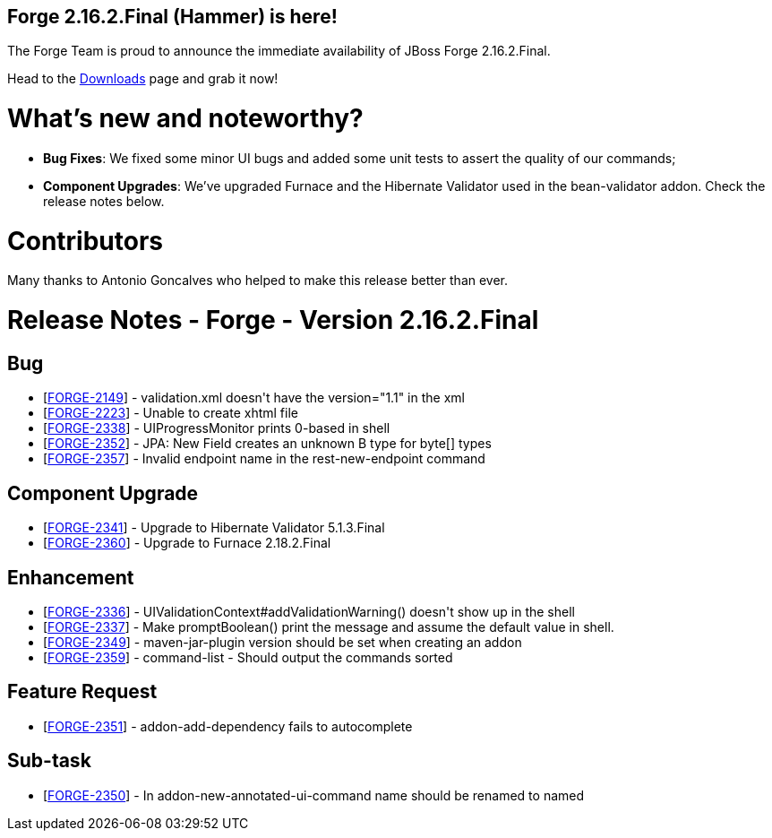 == Forge 2.16.2.Final (Hammer) is here!

The Forge Team is proud to announce the immediate availability of JBoss Forge 2.16.2.Final.

Head to the link:http://forge.jboss.org/download[Downloads] page and grab it now!

What's new and noteworthy? 
===========================
* *Bug Fixes*: We fixed some minor UI bugs and added some unit tests to assert the quality of our commands;
* *Component Upgrades*: We've upgraded Furnace and the Hibernate Validator used in the bean-validator addon. Check the release notes below.

Contributors
=============

Many thanks to Antonio Goncalves who helped to make this release better than ever.

Release Notes - Forge - Version 2.16.2.Final
============================================

++++
<h2>        Bug
</h2>
<ul>
<li>[<a href='https://issues.jboss.org/browse/FORGE-2149'>FORGE-2149</a>] -         validation.xml doesn&#39;t have the  version=&quot;1.1&quot; in the xml
</li>
<li>[<a href='https://issues.jboss.org/browse/FORGE-2223'>FORGE-2223</a>] -         Unable to create xhtml file
</li>
<li>[<a href='https://issues.jboss.org/browse/FORGE-2338'>FORGE-2338</a>] -         UIProgressMonitor prints 0-based in shell
</li>
<li>[<a href='https://issues.jboss.org/browse/FORGE-2352'>FORGE-2352</a>] -         JPA: New Field creates an unknown B type for byte[] types
</li>
<li>[<a href='https://issues.jboss.org/browse/FORGE-2357'>FORGE-2357</a>] -         Invalid endpoint name in the rest-new-endpoint command
</li>
</ul>
            
<h2>        Component  Upgrade
</h2>
<ul>
<li>[<a href='https://issues.jboss.org/browse/FORGE-2341'>FORGE-2341</a>] -         Upgrade to Hibernate Validator 5.1.3.Final
</li>
<li>[<a href='https://issues.jboss.org/browse/FORGE-2360'>FORGE-2360</a>] -         Upgrade to Furnace 2.18.2.Final
</li>
</ul>
                
<h2>        Enhancement
</h2>
<ul>
<li>[<a href='https://issues.jboss.org/browse/FORGE-2336'>FORGE-2336</a>] -         UIValidationContext#addValidationWarning() doesn&#39;t show up in the shell
</li>
<li>[<a href='https://issues.jboss.org/browse/FORGE-2337'>FORGE-2337</a>] -         Make promptBoolean() print the message and assume the default value in shell.
</li>
<li>[<a href='https://issues.jboss.org/browse/FORGE-2349'>FORGE-2349</a>] -         maven-jar-plugin version should be set when creating an addon
</li>
<li>[<a href='https://issues.jboss.org/browse/FORGE-2359'>FORGE-2359</a>] -         command-list - Should output the commands sorted
</li>
</ul>
        
<h2>        Feature Request
</h2>
<ul>
<li>[<a href='https://issues.jboss.org/browse/FORGE-2351'>FORGE-2351</a>] -         addon-add-dependency fails to autocomplete
</li>
</ul>
                                                            
<h2>        Sub-task
</h2>
<ul>
<li>[<a href='https://issues.jboss.org/browse/FORGE-2350'>FORGE-2350</a>] -         In addon-new-annotated-ui-command name should be renamed to named
</li>
</ul>
++++

